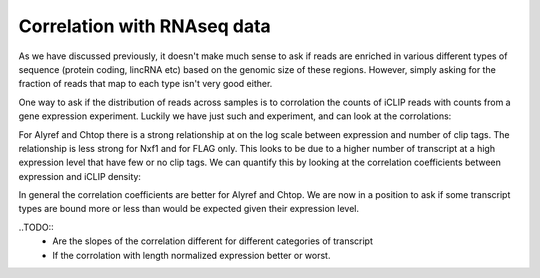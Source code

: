 .. _rnaseq:

Correlation with RNAseq data
=============================


As we have discussed previously, it doesn't make much sense to ask if reads are enriched in various different types of sequence (protein coding, lincRNA etc) based on the genomic size of these regions. However, simply asking for the fraction of reads that map to each type isn't very good either. 

One way to ask if the distribution of reads across samples is to corrolation the counts of iCLIP reads with counts from a gene expression experiment. Luckily we have just such and experiment, and can look at the corrolations:


.. report:: Expression.ExpressionCor
   :render: r-ggplot
   :groupby: all
   :statement: aes(expression+1, clip+1) + geom_point(alpha=0.1, size=2) + stat_smooth(method="lm") + scale_x_log10() + scale_y_log10() + facet_grid(protein~replicate) + xlab("Gene expression") +  ylab("Clip counts") + theme_bw()

   Relationship between expression and clip tags

For Alyref and Chtop there is a strong relationship at on the log scale between expression and number of clip tags. The relationship is less strong for Nxf1 and for FLAG only. This looks to be due to a higher number of transcript at a high expression level that have few or no clip tags. We can quantify this by looking at the correlation coefficients between expression and iCLIP density:

.. report:: Expression.ExpressionCorStats
   :render: r-ggplot
   :groupby: all
   :statement: aes(x=protein, y=clip, fill=protein, group=replicate) + geom_bar(col = "white", position="dodge", stat="identity") + xlab("Factor") +  ylab(expression(paste("Spearmans ", rho))) + theme_bw(base_size=18) + theme(legend.position="none")

   Correlation between gene expression and CLIP density


In general the correlation coefficients are better for Alyref and Chtop. We are now in a position to ask if some transcript types are bound more or less than would be expected given their expression level.

..TODO::
    * Are the slopes of the correlation different for different categories of transcript
    * If the corrolation with length normalized expression better or worst.






